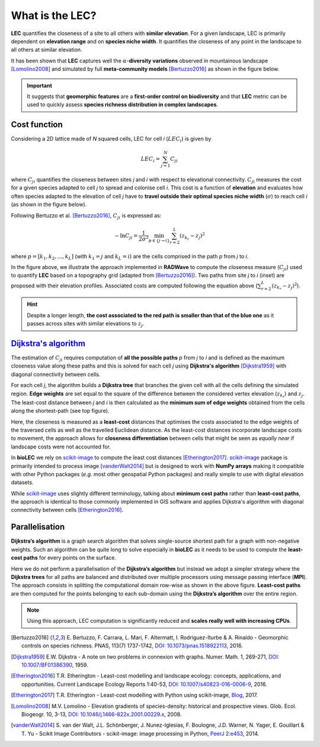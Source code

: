 What is the LEC?
================

**LEC** quantifies the closeness of a site to all others with **similar elevation**.
For a given landscape, LEC is primarily dependent on **elevation range** and on **species niche width**. It quantifies the closeness of any point in the landscape to all others at similar elevation.

It has been shown that **LEC** captures well the :math:`\alpha`-**diversity variations** observed in mountainous landscape [Lomolino2008]_ and simulated by full **meta-community models** [Bertuzzo2016]_ as shown in the figure below.

.. image:: ../RADWave/Notebooks/images/pearson.jpg
   :scale: 20 %
   :alt: LEC versus diversity
   :align: center

.. important::
  It suggests that **geomorphic features** are a **first-order control on biodiversity** and that **LEC** metric can be used to  quickly assess **species richness distribution in complex landscapes**.


Cost function
-------------

Considering a 2D lattice made of *N* squared cells, LEC for cell *i* (:math:`{LEC}_i`) is given by

.. math::
   {LEC}_i = \sum_{j=1}^N C_{ji}

where :math:`C_{ji}` quantifies the closeness between sites *j* and *i* with respect to elevational connectivity. :math:`C_{ji}` measures the cost for a given species adapted to cell *j* to spread and colonise cell *i*. This cost is a function of **elevation** and evaluates how often species adapted to the elevation of cell *j* have to **travel outside their optimal species niche width** (:math:`\sigma`) to reach cell *i* (as shown in the figure below).

Following Bertuzzo et al. [Bertuzzo2016]_, :math:`C_{ji}` is expressed as:

.. math::
   -\ln C_{ji} = \frac{1}{2\sigma^2} \min_{p  \in \{j\rightarrow i\}} \sum_{r=2}^L (z_{k_r}-z_j)^2

where :math:`p=[k_1,k_2, ...,k_L]` (with :math:`k_1=j` and :math:`k_L=i`) are the cells comprised in the path *p* from *j* to *i*.

.. image:: ../RADWave/Notebooks/images/path.jpg
   :scale: 20 %
   :alt: LEC computation
   :align: center

In the figure above, we illustrate the approach implemented in **RADWave** to compute the closeness measure (:math:`C_{ji}`) used to quantify **LEC** based on a topography grid (adapted from [Bertuzzo2016]_). Two paths from site *j* to *i* (inset) are proposed with their elevation profiles. Associated costs are computed following the equation above (:math:`\sum_{r=2}^L (z_{k_r}-z_j)^2`).


.. hint::
    Despite a longer length, **the cost associated to the red path is smaller than that of the blue one** as it passes across sites with similar elevations to :math:`z_j`.

`Dijkstra's algorithm`_
-----------------------

The estimation of :math:`C_{ji}` requires computation of **all the possible paths** *p* from *j* to *i* and is defined as the maximum closeness value along these paths and this is solved for each cell *j* using **Dijkstra's algorithm** [Dijkstra1959]_ with diagonal connectivity between cells.

For each cell *j*, the algorithm  builds a **Dijkstra tree** that branches the given cell with all the cells defining the simulated region. **Edge weights** are set equal to the square of the difference between the considered vertex elevation (:math:`z_{k_r}`) and :math:`z_j`. The least-cost distance between *j* and *i* is then calculated as the **minimum sum of edge weights** obtained from the cells along the shortest-path (see top figure).

Here, the closeness is measured as a **least-cost** distances that optimises the costs associated to the edge weights of the traversed cells as well as the travelled Euclidean distance. As the least-cost distances incorporate landscape costs to movement, the approach allows for **closeness differentiation** between cells that might be seen as *equally near* if landscape costs were not accounted for.

In **bioLEC** we rely on `scikit-image`_ to compute the least cost distances [Etherington2017]_. `scikit-image`_ package is primarily intended to process image [vanderWalt2014]_ but is designed to work with **NumPy arrays** making it compatible with other Python packages (*e.g.* most other geospatial Python packages) and really simple to use with digital elevation datasets.

While `scikit-image`_ uses slightly different terminology, talking about **minimum cost paths** rather than **least-cost paths**, the approach is identical to those commonly implemented in GIS software and applies Dijkstra's algorithm with diagonal connectivity between cells [Etherington2016]_.


Parallelisation
---------------

**Dijkstra’s algorithm** is a graph search algorithm that solves single-source shortest path for a graph with non-negative weights. Such an algorithm can be quite long to solve especially in **bioLEC** as it needs to be used to compute the **least-cost paths** for every points on the surface.

.. image:: ../RADWave/Notebooks/images/parallel.jpg
   :scale: 50 %
   :alt: Parallel runtime
   :align: center

Here we do not perform a parallelisation of the **Dijkstra’s algorithm** but instead we adopt a simpler strategy where the **Dijkstra trees** for all paths are balanced and distributed over multiple processors using message passing interface (**MPI**). The approach consists in splitting the computational domain row-wise as shown in the above figure.  **Least-cost paths** are then computed for the points belonging to each sub-domain using the **Dijkstra’s algorithm** over the entire region.

.. note::
  Using this approach, LEC computation is significantly reduced and **scales really well with increasing CPUs**.

.. [Bertuzzo2016] E. Bertuzzo, F. Carrara, L. Mari, F. Altermatt, I. Rodriguez-Iturbe & A. Rinaldo -
  Geomorphic controls on species richness. PNAS, 113(7) 1737-1742, `DOI: 10.1073/pnas.1518922113`_, 2016.

.. [Dijkstra1959] E.W. Dijkstra -
  A note on two problems in connexion with graphs. Numer. Math. 1, 269-271, `DOI: 10.1007/BF01386390`_, 1959.

.. [Etherington2016] T.R. Etherington -
  Least-cost modelling and landscape ecology: concepts, applications, and opportunities. Current Landscape Ecology Reports 1:40-53, `DOI: 10.1007/s40823-016-0006-9`_, 2016.

.. [Etherington2017] T.R. Etherington -
  Least-cost modelling with Python using scikit-image, Blog_, 2017.

.. [Lomolino2008] M.V. Lomolino -
  Elevation gradients of species-density: historical and prospective views. Glob. Ecol. Biogeogr. 10, 3-13, `DOI: 10.1046/j.1466-822x.2001.00229.x`_, 2008.

.. [vanderWalt2014] S. van der Walt, J.L. Schönberger, J. Nunez-Iglesias, F. Boulogne, J.D. Warner, N. Yager, E. Gouillart & T. Yu -
  Scikit Image Contributors - scikit-image: image processing in Python, `PeerJ 2:e453`_, 2014.



.. _`DOI: 10.1073/pnas.1518922113`: http://www.pnas.org/cgi/doi/10.1073/pnas.1518922113
.. _`DOI: 10.1007/BF01386390`: https://link.springer.com/article/10.1007/BF01386390
.. _`DOI: 10.1007/s40823-016-0006-9`: https://link.springer.com/article/10.1007/s40823-016-0006-9
.. _Blog: http://tretherington.blogspot.com/2017/01/least-cost-modelling-with-python-using.html
.. _`DOI: 10.1046/j.1466-822x.2001.00229.x`: https://doi.org/10.1046/j.1466-822x.2001.00229.x
.. _`PeerJ 2:e453`: https://peerj.com/articles/453/
.. _`scikit-image`: http://scikit-image.org/
.. _`Dijkstra's algorithm`: https://en.wikipedia.org/wiki/Dijkstra%27s_algorithm
